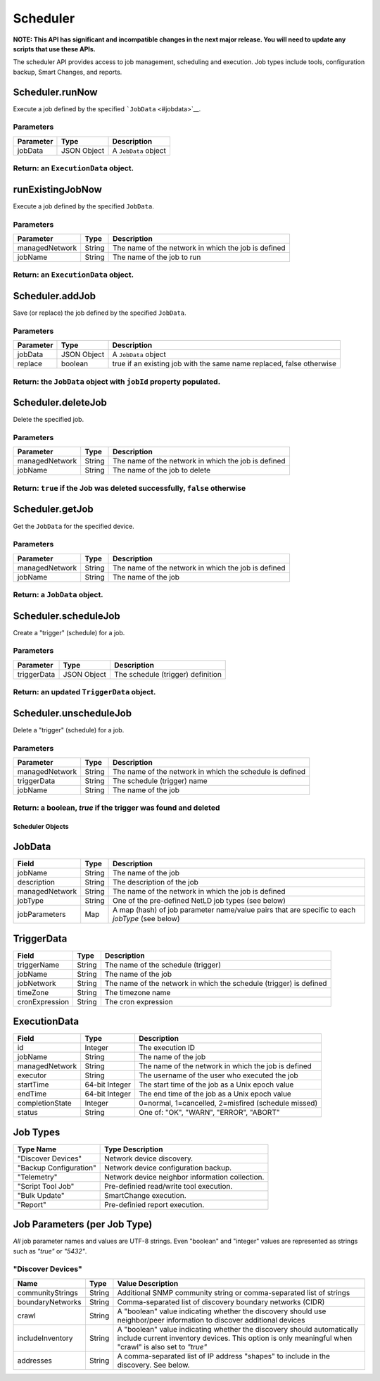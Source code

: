 Scheduler
---------

**NOTE: This API has significant and incompatible changes in the next major release. You will need to update any scripts that use these APIs.**

The scheduler API provides access to job management, scheduling and execution. Job types include tools, configuration backup, Smart Changes, and reports.

Scheduler.runNow
^^^^^^^^^^^^^^^^

Execute a job defined by the specified ```JobData`` <#jobdata>`__.

Parameters
''''''''''

+-------------+---------------+------------------------+
| Parameter   | Type          | Description            |
+=============+===============+========================+
| jobData     | JSON Object   | A ``JobData`` object   |
+-------------+---------------+------------------------+

Return: an ``ExecutionData`` object.
''''''''''''''''''''''''''''''''''''

.. raw:: html

   <hr>

runExistingJobNow
^^^^^^^^^^^^^^^^^

Execute a job defined by the specified ``JobData``.

Parameters
''''''''''

+------------------+----------+-------------------------------------------------------+
| Parameter        | Type     | Description                                           |
+==================+==========+=======================================================+
| managedNetwork   | String   | The name of the network in which the job is defined   |
+------------------+----------+-------------------------------------------------------+
| jobName          | String   | The name of the job to run                            |
+------------------+----------+-------------------------------------------------------+

Return: an ``ExecutionData`` object.
''''''''''''''''''''''''''''''''''''

.. raw:: html

   <hr>

Scheduler.addJob
^^^^^^^^^^^^^^^^

Save (or replace) the job defined by the specified ``JobData``.

Parameters
''''''''''

+-------------+---------------+------------------------------------------------------------------------+
| Parameter   | Type          | Description                                                            |
+=============+===============+========================================================================+
| jobData     | JSON Object   | A ``JobData`` object                                                   |
+-------------+---------------+------------------------------------------------------------------------+
| replace     | boolean       | true if an existing job with the same name replaced, false otherwise   |
+-------------+---------------+------------------------------------------------------------------------+

Return: the ``JobData`` object with ``jobId`` property populated.
'''''''''''''''''''''''''''''''''''''''''''''''''''''''''''''''''

.. raw:: html

   <hr>

Scheduler.deleteJob
^^^^^^^^^^^^^^^^^^^

Delete the specified job.

Parameters
''''''''''

+------------------+----------+-------------------------------------------------------+
| Parameter        | Type     | Description                                           |
+==================+==========+=======================================================+
| managedNetwork   | String   | The name of the network in which the job is defined   |
+------------------+----------+-------------------------------------------------------+
| jobName          | String   | The name of the job to delete                         |
+------------------+----------+-------------------------------------------------------+

Return: ``true`` if the Job was deleted successfully, ``false`` otherwise
'''''''''''''''''''''''''''''''''''''''''''''''''''''''''''''''''''''''''

.. raw:: html

   <hr>

Scheduler.getJob
^^^^^^^^^^^^^^^^

Get the ``JobData`` for the specified device.

Parameters
''''''''''

+------------------+----------+-------------------------------------------------------+
| Parameter        | Type     | Description                                           |
+==================+==========+=======================================================+
| managedNetwork   | String   | The name of the network in which the job is defined   |
+------------------+----------+-------------------------------------------------------+
| jobName          | String   | The name of the job                                   |
+------------------+----------+-------------------------------------------------------+

Return: a ``JobData`` object.
'''''''''''''''''''''''''''''

.. raw:: html

   <hr>

Scheduler.scheduleJob
^^^^^^^^^^^^^^^^^^^^^

Create a "trigger" (schedule) for a job.

Parameters
''''''''''

+---------------+---------------+-------------------------------------+
| Parameter     | Type          | Description                         |
+===============+===============+=====================================+
| triggerData   | JSON Object   | The schedule (trigger) definition   |
+---------------+---------------+-------------------------------------+

Return: an updated ``TriggerData`` object.
''''''''''''''''''''''''''''''''''''''''''

.. raw:: html

   <hr>

Scheduler.unscheduleJob
^^^^^^^^^^^^^^^^^^^^^^^

Delete a "trigger" (schedule) for a job.

Parameters
''''''''''

+------------------+----------+------------------------------------------------------------+
| Parameter        | Type     | Description                                                |
+==================+==========+============================================================+
| managedNetwork   | String   | The name of the network in which the schedule is defined   |
+------------------+----------+------------------------------------------------------------+
| triggerData      | String   | The schedule (trigger) name                                |
+------------------+----------+------------------------------------------------------------+
| jobName          | String   | The name of the job                                        |
+------------------+----------+------------------------------------------------------------+

Return: a boolean, *true* if the trigger was found and deleted
''''''''''''''''''''''''''''''''''''''''''''''''''''''''''''''

.. raw:: html

   <hr>

Scheduler Objects
~~~~~~~~~~~~~~~~~

JobData
^^^^^^^

+------------------+----------+--------------------------------------------------------------------------------------------------+
| Field            | Type     | Description                                                                                      |
+==================+==========+==================================================================================================+
| jobName          | String   | The name of the job                                                                              |
+------------------+----------+--------------------------------------------------------------------------------------------------+
| description      | String   | The description of the job                                                                       |
+------------------+----------+--------------------------------------------------------------------------------------------------+
| managedNetwork   | String   | The name of the network in which the job is defined                                              |
+------------------+----------+--------------------------------------------------------------------------------------------------+
| jobType          | String   | One of the pre-defined NetLD job types (see below)                                               |
+------------------+----------+--------------------------------------------------------------------------------------------------+
| jobParameters    | Map      | A map (hash) of job parameter name/value pairs that are specific to each *jobType* (see below)   |
+------------------+----------+--------------------------------------------------------------------------------------------------+

TriggerData
^^^^^^^^^^^

+------------------+----------+----------------------------------------------------------------------+
| Field            | Type     | Description                                                          |
+==================+==========+======================================================================+
| triggerName      | String   | The name of the schedule (trigger)                                   |
+------------------+----------+----------------------------------------------------------------------+
| jobName          | String   | The name of the job                                                  |
+------------------+----------+----------------------------------------------------------------------+
| jobNetwork       | String   | The name of the network in which the schedule (trigger) is defined   |
+------------------+----------+----------------------------------------------------------------------+
| timeZone         | String   | The timezone name                                                    |
+------------------+----------+----------------------------------------------------------------------+
| cronExpression   | String   | The cron expression                                                  |
+------------------+----------+----------------------------------------------------------------------+

ExecutionData
^^^^^^^^^^^^^

+-------------------+------------------+-------------------------------------------------------+
| Field             | Type             | Description                                           |
+===================+==================+=======================================================+
| id                | Integer          | The execution ID                                      |
+-------------------+------------------+-------------------------------------------------------+
| jobName           | String           | The name of the job                                   |
+-------------------+------------------+-------------------------------------------------------+
| managedNetwork    | String           | The name of the network in which the job is defined   |
+-------------------+------------------+-------------------------------------------------------+
| executor          | String           | The username of the user who executed the job         |
+-------------------+------------------+-------------------------------------------------------+
| startTime         | 64-bit Integer   | The start time of the job as a Unix epoch value       |
+-------------------+------------------+-------------------------------------------------------+
| endTime           | 64-bit Integer   | The end time of the job as a Unix epoch value         |
+-------------------+------------------+-------------------------------------------------------+
| completionState   | Integer          | 0=normal, 1=cancelled, 2=misfired (schedule missed)   |
+-------------------+------------------+-------------------------------------------------------+
| status            | String           | One of: "OK", "WARN", "ERROR", "ABORT"                |
+-------------------+------------------+-------------------------------------------------------+

.. raw:: html

   <hr>

Job Types
^^^^^^^^^

+--------------------------+---------------------------------------------------+
| Type Name                | Type Description                                  |
+==========================+===================================================+
| "Discover Devices"       | Network device discovery.                         |
+--------------------------+---------------------------------------------------+
| "Backup Configuration"   | Network device configuration backup.              |
+--------------------------+---------------------------------------------------+
| "Telemetry"              | Network device neighbor information collection.   |
+--------------------------+---------------------------------------------------+
| "Script Tool Job"        | Pre-definied read/write tool execution.           |
+--------------------------+---------------------------------------------------+
| "Bulk Update"            | SmartChange execution.                            |
+--------------------------+---------------------------------------------------+
| "Report"                 | Pre-definied report execution.                    |
+--------------------------+---------------------------------------------------+

Job Parameters (per Job Type)
^^^^^^^^^^^^^^^^^^^^^^^^^^^^^

*All* job parameter names and values are UTF-8 strings. Even "boolean" and "integer" values are represented as strings such as *"true"* or *"5432"*.

"Discover Devices"
''''''''''''''''''

+--------------------+----------+----------------------------------------------------------------------------------------------------------------------------------------------------------------------------------+
| Name               | Type     | Value Description                                                                                                                                                                |
+====================+==========+==================================================================================================================================================================================+
| communityStrings   | String   | Additional SNMP community string or comma-separated list of strings                                                                                                              |
+--------------------+----------+----------------------------------------------------------------------------------------------------------------------------------------------------------------------------------+
| boundaryNetworks   | String   | Comma-separated list of discovery boundary networks (CIDR)                                                                                                                       |
+--------------------+----------+----------------------------------------------------------------------------------------------------------------------------------------------------------------------------------+
| crawl              | String   | A "boolean" value indicating whether the discovery should use neighbor/peer information to discover additional devices                                                           |
+--------------------+----------+----------------------------------------------------------------------------------------------------------------------------------------------------------------------------------+
| includeInventory   | String   | A "boolean" value indicating whether the discovery should automatically include current inventory devices. This option is only meaningful when "crawl" is also set to *"true"*   |
+--------------------+----------+----------------------------------------------------------------------------------------------------------------------------------------------------------------------------------+
| addresses          | String   | A comma-separated list of IP address "shapes" to include in the discovery. See below.                                                                                            |
+--------------------+----------+----------------------------------------------------------------------------------------------------------------------------------------------------------------------------------+
